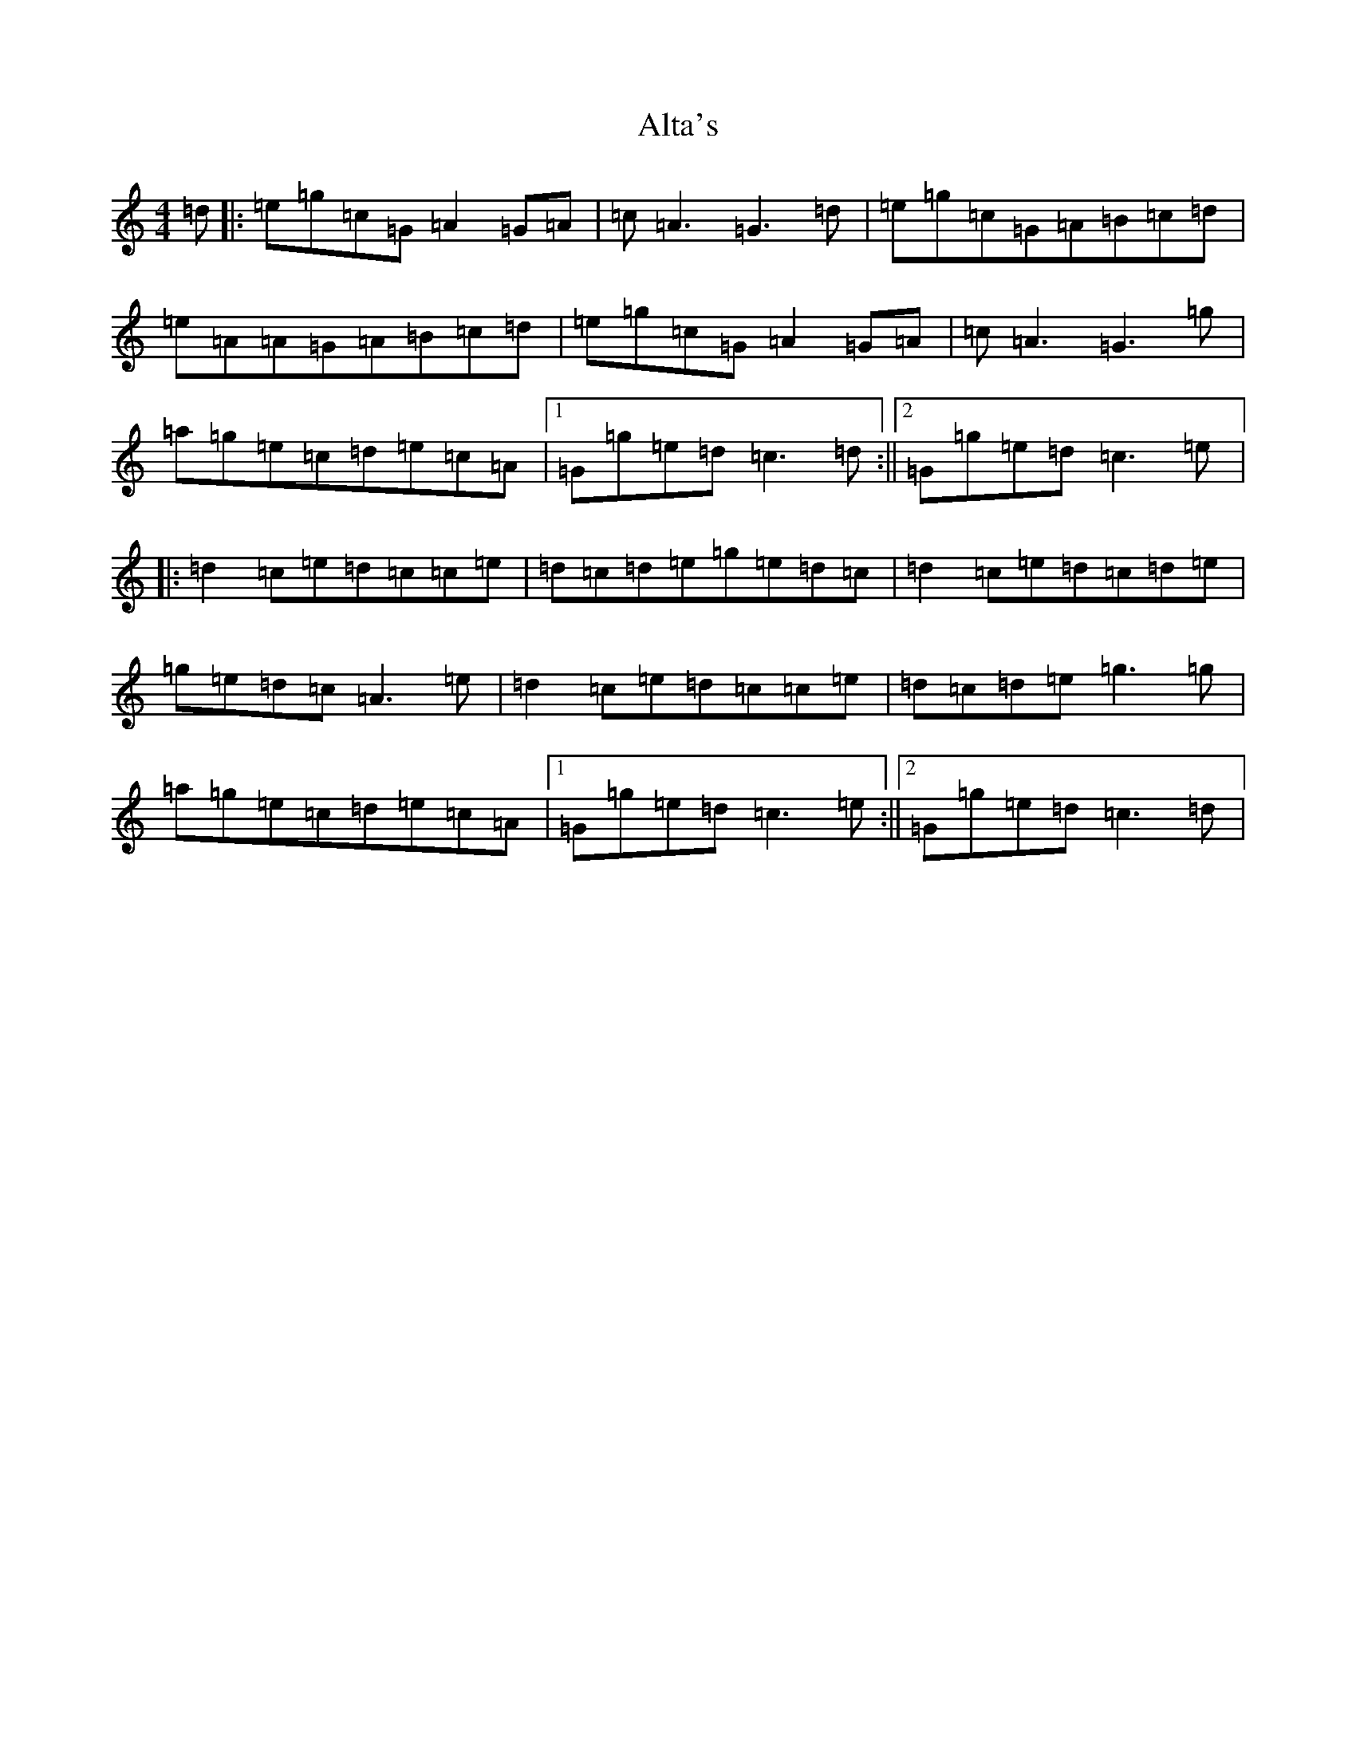 X: 518
T: Alta's
S: https://thesession.org/tunes/3928#setting3928
R: reel
M:4/4
L:1/8
K: C Major
=d|:=e=g=c=G=A2=G=A|=c=A3=G3=d|=e=g=c=G=A=B=c=d|=e=A=A=G=A=B=c=d|=e=g=c=G=A2=G=A|=c=A3=G3=g|=a=g=e=c=d=e=c=A|1=G=g=e=d=c3=d:||2=G=g=e=d=c3=e|:=d2=c=e=d=c=c=e|=d=c=d=e=g=e=d=c|=d2=c=e=d=c=d=e|=g=e=d=c=A3=e|=d2=c=e=d=c=c=e|=d=c=d=e=g3=g|=a=g=e=c=d=e=c=A|1=G=g=e=d=c3=e:||2=G=g=e=d=c3=d|